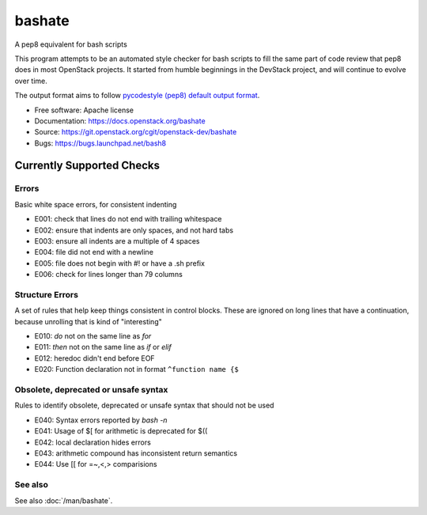 ===============================
bashate
===============================

A pep8 equivalent for bash scripts

This program attempts to be an automated style checker for bash scripts
to fill the same part of code review that pep8 does in most OpenStack
projects. It started from humble beginnings in the DevStack project,
and will continue to evolve over time.

The output format aims to follow `pycodestyle (pep8) default output format
<https://github.com/PyCQA/pycodestyle/blob/master/pycodestyle.py#L108>`_.


- Free software: Apache license
- Documentation: https://docs.openstack.org/bashate
- Source: https://git.openstack.org/cgit/openstack-dev/bashate
- Bugs: https://bugs.launchpad.net/bash8

Currently Supported Checks
--------------------------

Errors
~~~~~~

Basic white space errors, for consistent indenting

- E001: check that lines do not end with trailing whitespace
- E002: ensure that indents are only spaces, and not hard tabs
- E003: ensure all indents are a multiple of 4 spaces
- E004: file did not end with a newline
- E005: file does not begin with #! or have a .sh prefix
- E006: check for lines longer than 79 columns

Structure Errors
~~~~~~~~~~~~~~~~

A set of rules that help keep things consistent in control blocks.
These are ignored on long lines that have a continuation, because
unrolling that is kind of "interesting"

- E010: *do* not on the same line as *for*
- E011: *then* not on the same line as *if* or *elif*
- E012: heredoc didn't end before EOF
- E020: Function declaration not in format ``^function name {$``

Obsolete, deprecated or unsafe syntax
~~~~~~~~~~~~~~~~~~~~~~~~~~~~~~~~~~~~~

Rules to identify obsolete, deprecated or unsafe syntax that should
not be used

- E040: Syntax errors reported by `bash -n`
- E041: Usage of $[ for arithmetic is deprecated for $((
- E042: local declaration hides errors
- E043: arithmetic compound has inconsistent return semantics
- E044: Use [[ for =~,<,> comparisions

See also
~~~~~~~~

See also :doc:`/man/bashate`.
